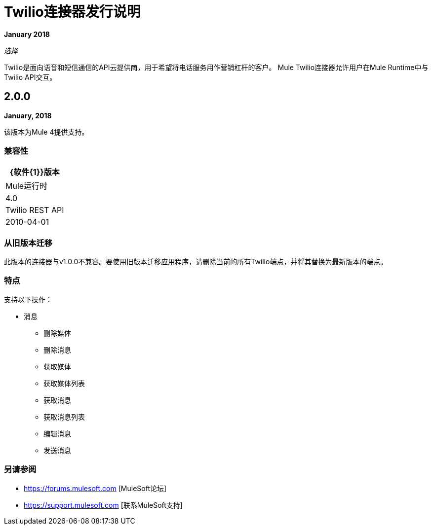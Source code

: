 =  Twilio连接器发行说明

*January 2018*

_选择_

Twilio是面向语音和短信通信的API云提供商，用于希望将电话服务用作营销杠杆的客户。 Mule Twilio连接器允许用户在Mule Runtime中与Twilio API交互。

==  2.0.0

*January, 2018*

该版本为Mule 4提供支持。

=== 兼容性

[%header%autowidth.spread]
|===
| {软件{1}}版本
| Mule运行时 | 4.0
| Twilio REST API  | 2010-04-01
|===

=== 从旧版本迁移

此版本的连接器与v1.0.0不兼容。要使用旧版本迁移应用程序，请删除当前的所有Twilio端点，并将其替换为最新版本的端点。

=== 特点

支持以下操作：

* 消息

** 删除媒体
** 删除消息
** 获取媒体
** 获取媒体列表
** 获取消息
** 获取消息列表
** 编辑消息
** 发送消息

=== 另请参阅

*  https://forums.mulesoft.com [MuleSoft论坛]
*  https://support.mulesoft.com [联系MuleSoft支持]
